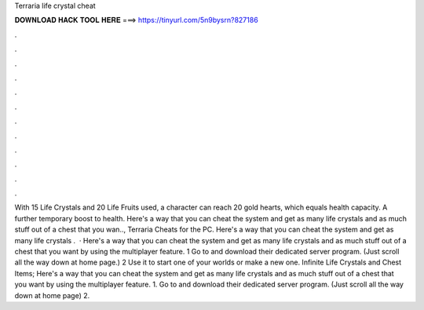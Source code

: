 Terraria life crystal cheat

𝐃𝐎𝐖𝐍𝐋𝐎𝐀𝐃 𝐇𝐀𝐂𝐊 𝐓𝐎𝐎𝐋 𝐇𝐄𝐑𝐄 ===> https://tinyurl.com/5n9bysrn?827186

.

.

.

.

.

.

.

.

.

.

.

.

With 15 Life Crystals and 20 Life Fruits used, a character can reach 20 gold hearts, which equals health capacity. A further temporary boost to health. Here's a way that you can cheat the system and get as many life crystals and as much stuff out of a chest that you wan.., Terraria Cheats for the PC. Here's a way that you can cheat the system and get as many life crystals .  · Here's a way that you can cheat the system and get as many life crystals and as much stuff out of a chest that you want by using the multiplayer feature. 1 Go to  and download their dedicated server program. (Just scroll all the way down at home page.) 2 Use it to start one of your worlds or make a new one. Infinite Life Crystals and Chest Items; Here's a way that you can cheat the system and get as many life crystals and as much stuff out of a chest that you want by using the multiplayer feature. 1. Go to  and download their dedicated server program. (Just scroll all the way down at home page) 2.